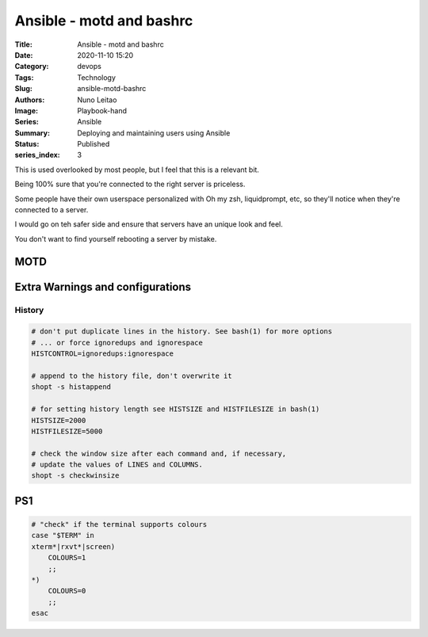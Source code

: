 Ansible - motd and bashrc
#########################

:Title: Ansible - motd and bashrc
:Date: 2020-11-10 15:20
:Category: devops
:Tags: Technology
:Slug: ansible-motd-bashrc
:Authors: Nuno Leitao
:Image: Playbook-hand
:Series: Ansible
:Summary: Deploying and maintaining users using Ansible 
:Status: Published
:series_index: 3


This is used overlooked by most people, but I feel that this is a relevant bit.

Being 100% sure that you're connected to the right server is priceless.

Some people have their own userspace personalized with Oh my zsh, liquidprompt,
etc, so they'll notice when they're connected to a server.

I would go on teh safer side and ensure that servers have an unique look and
feel.

You don't want to find yourself rebooting a server by mistake.

MOTD
====

Extra Warnings and configurations
=================================

History
-------



.. code-block:: SHELL

    # don't put duplicate lines in the history. See bash(1) for more options
    # ... or force ignoredups and ignorespace
    HISTCONTROL=ignoredups:ignorespace
    
    # append to the history file, don't overwrite it
    shopt -s histappend
    
    # for setting history length see HISTSIZE and HISTFILESIZE in bash(1)
    HISTSIZE=2000
    HISTFILESIZE=5000
    
    # check the window size after each command and, if necessary,
    # update the values of LINES and COLUMNS.
    shopt -s checkwinsize



PS1
===


.. code-block:: SHELL

    # "check" if the terminal supports colours
    case "$TERM" in
    xterm*|rxvt*|screen)
        COLOURS=1
        ;;
    *)
    	COLOURS=0
        ;;
    esac



